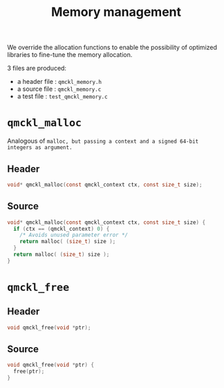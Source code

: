 # -*- mode: org -*-
# vim: syntax=c
#+TITLE: Memory management

#+HTML_HEAD: <link rel="stylesheet" type="text/css" href="http://www.pirilampo.org/styles/readtheorg/css/htmlize.css"/>
#+HTML_HEAD: <link rel="stylesheet" type="text/css" href="http://www.pirilampo.org/styles/readtheorg/css/readtheorg.css"/>
#+HTML_HEAD: <script src="https://ajax.googleapis.com/ajax/libs/jquery/2.1.3/jquery.min.js"></script>
#+HTML_HEAD: <script src="https://maxcdn.bootstrapcdn.com/bootstrap/3.3.4/js/bootstrap.min.js"></script>
#+HTML_HEAD: <script type="text/javascript" src="http://www.pirilampo.org/styles/lib/js/jquery.stickytableheaders.js"></script>
#+HTML_HEAD: <script type="text/javascript" src="http://www.pirilampo.org/styles/readtheorg/js/readtheorg.js"></script>


We override the allocation functions to enable the possibility of
optimized libraries to fine-tune the memory allocation.

3 files are produced:
- a header file : =qmckl_memory.h=
- a source file : =qmckl_memory.c=
- a test   file : =test_qmckl_memory.c=

** Header                                                          :noexport:
   #+BEGIN_SRC C :comments link  :tangle qmckl_memory.h
#ifndef QMCKL_MEMORY_H
#define QMCKL_MEMORY_H
#include "qmckl.h"
   #+END_SRC

** Source                                                          :noexport:
   #+BEGIN_SRC C :comments link :tangle qmckl_memory.c
#include <stdlib.h>
#include "qmckl_memory.h"
   #+END_SRC

** Test                                                            :noexport:
   #+BEGIN_SRC C :comments link :tangle test_qmckl_memory.c
#include "qmckl.h"
#include "munit.h"
MunitResult test_qmckl_memory() {
   #+END_SRC

* =qmckl_malloc=
 Analogous of =malloc, but passing a context and a signed 64-bit integers as argument.=
** Header
   #+BEGIN_SRC C :comments link :tangle qmckl_memory.h
void* qmckl_malloc(const qmckl_context ctx, const size_t size);
   #+END_SRC

** Source
   #+BEGIN_SRC C :comments link :tangle qmckl_memory.c
void* qmckl_malloc(const qmckl_context ctx, const size_t size) {
  if (ctx == (qmckl_context) 0) {
    /* Avoids unused parameter error */
    return malloc( (size_t) size );
  }
  return malloc( (size_t) size );
}

   #+END_SRC

** Test                                                            :noexport:
   #+BEGIN_SRC C :comments link :tangle test_qmckl_memory.c
  int *a;
  a = (int*) qmckl_malloc( (qmckl_context) 1, 3*sizeof(int));
  a[0] = 1;
  a[1] = 2;
  a[2] = 3;
  munit_assert_int(a[0], ==, 1);
  munit_assert_int(a[1], ==, 2);
  munit_assert_int(a[2], ==, 3);
   #+END_SRC

* =qmckl_free=

** Header
   #+BEGIN_SRC C :comments link :tangle qmckl_memory.h
void qmckl_free(void *ptr);
   #+END_SRC

** Source
   #+BEGIN_SRC C :comments link :tangle qmckl_memory.c
void qmckl_free(void *ptr) {
  free(ptr);
}
   #+END_SRC

** Test                                                            :noexport:
   #+BEGIN_SRC C :comments link :tangle test_qmckl_memory.c
  qmckl_free(a);
   #+END_SRC

* End of files                                                     :noexport:

** Header
 #+BEGIN_SRC C :comments link :tangle qmckl_memory.h
#endif
 #+END_SRC

** Test
 #+BEGIN_SRC C :comments link :tangle test_qmckl_memory.c
  return MUNIT_OK;
}

 #+END_SRC
